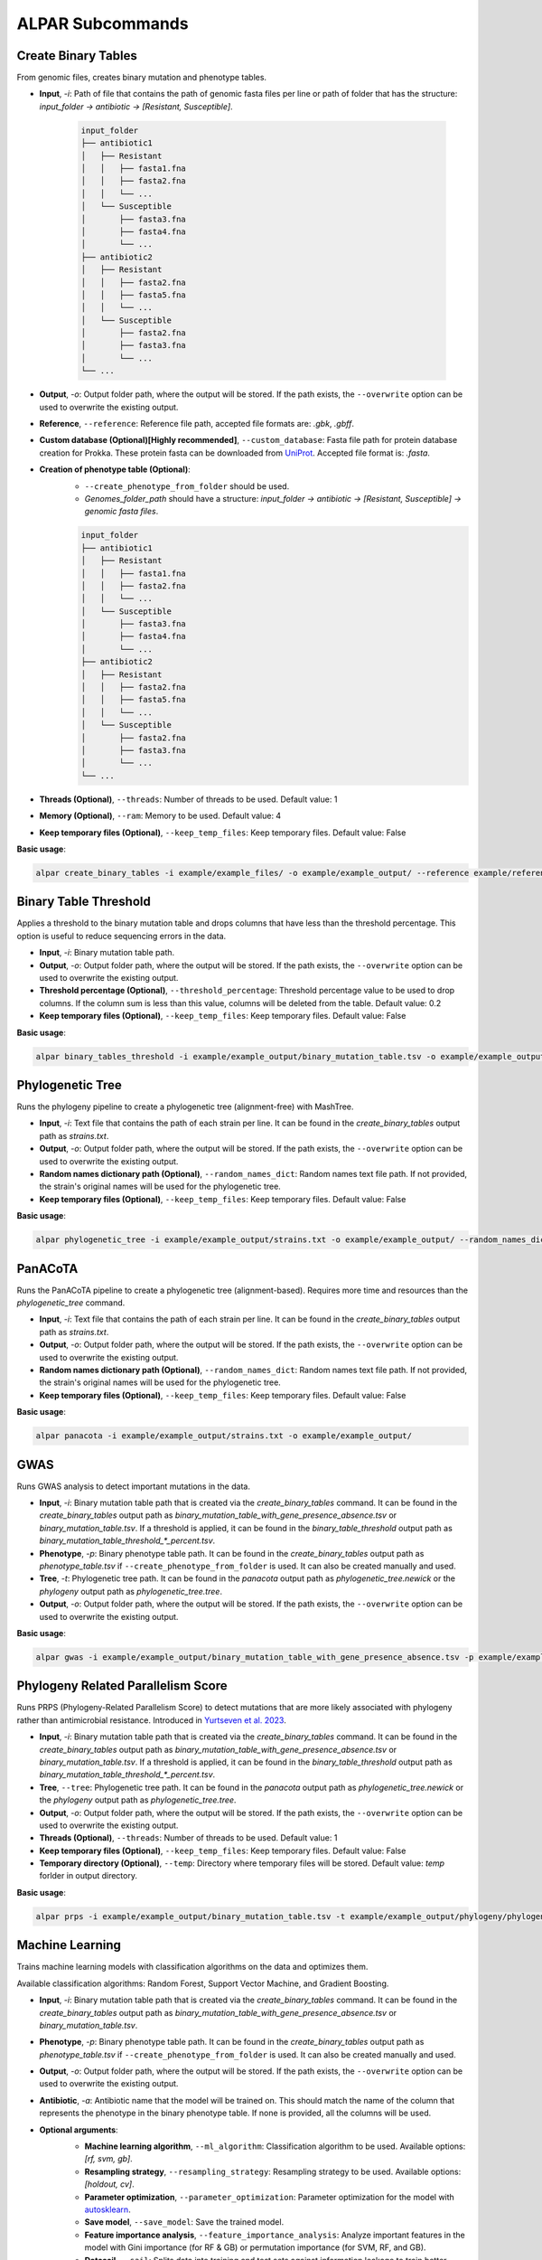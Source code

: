 ###################
ALPAR Subcommands
###################

Create Binary Tables
#######

From genomic files, creates binary mutation and phenotype tables.

- **Input**, `-i`: Path of file that contains the path of genomic fasta files per line or path of folder that has the structure: `input_folder -> antibiotic -> [Resistant, Susceptible]`.

    .. code-block:: shell

        input_folder
        ├── antibiotic1
        │   ├── Resistant
        │   │   ├── fasta1.fna
        │   │   ├── fasta2.fna
        │   │   └── ...
        │   └── Susceptible
        │       ├── fasta3.fna
        │       ├── fasta4.fna
        │       └── ...
        ├── antibiotic2
        │   ├── Resistant
        │   │   ├── fasta2.fna
        │   │   ├── fasta5.fna
        │   │   └── ...
        │   └── Susceptible
        │       ├── fasta2.fna
        │       ├── fasta3.fna
        │       └── ...
        └── ...

- **Output**, `-o`: Output folder path, where the output will be stored. If the path exists, the ``--overwrite`` option can be used to overwrite the existing output.

- **Reference**, ``--reference``: Reference file path, accepted file formats are: `.gbk`, `.gbff`.

- **Custom database (Optional)[Highly recommended]**, ``--custom_database``: Fasta file path for protein database creation for Prokka. These protein fasta can be downloaded from `UniProt <https://www.uniprot.org/>`_. Accepted file format is: `.fasta`.

- **Creation of phenotype table (Optional)**:
    - ``--create_phenotype_from_folder`` should be used.
    - `Genomes_folder_path` should have a structure: `input_folder -> antibiotic -> [Resistant, Susceptible] -> genomic fasta files`.

    .. code-block:: shell

        input_folder
        ├── antibiotic1
        │   ├── Resistant
        │   │   ├── fasta1.fna
        │   │   ├── fasta2.fna
        │   │   └── ...
        │   └── Susceptible
        │       ├── fasta3.fna
        │       ├── fasta4.fna
        │       └── ...
        ├── antibiotic2
        │   ├── Resistant
        │   │   ├── fasta2.fna
        │   │   ├── fasta5.fna
        │   │   └── ...
        │   └── Susceptible
        │       ├── fasta2.fna
        │       ├── fasta3.fna
        │       └── ...
        └── ...

- **Threads (Optional)**, ``--threads``: Number of threads to be used. Default value: 1

- **Memory (Optional)**, ``--ram``: Memory to be used. Default value: 4

- **Keep temporary files (Optional)**, ``--keep_temp_files``: Keep temporary files. Default value: False

**Basic usage**:

.. code-block:: shell

    alpar create_binary_tables -i example/example_files/ -o example/example_output/ --reference example/reference.gbff

Binary Table Threshold
#######

Applies a threshold to the binary mutation table and drops columns that have less than the threshold percentage. This option is useful to reduce sequencing errors in the data.

- **Input**, `-i`: Binary mutation table path.

- **Output**, `-o`: Output folder path, where the output will be stored. If the path exists, the ``--overwrite`` option can be used to overwrite the existing output.

- **Threshold percentage (Optional)**, ``--threshold_percentage``: Threshold percentage value to be used to drop columns. If the column sum is less than this value, columns will be deleted from the table. Default value: 0.2

- **Keep temporary files (Optional)**, ``--keep_temp_files``: Keep temporary files. Default value: False

**Basic usage**:

.. code-block:: shell

    alpar binary_tables_threshold -i example/example_output/binary_mutation_table.tsv -o example/example_output/

Phylogenetic Tree
#######

Runs the phylogeny pipeline to create a phylogenetic tree (alignment-free) with MashTree.

- **Input**, `-i`: Text file that contains the path of each strain per line. It can be found in the `create_binary_tables` output path as `strains.txt`.

- **Output**, `-o`: Output folder path, where the output will be stored. If the path exists, the ``--overwrite`` option can be used to overwrite the existing output.

- **Random names dictionary path (Optional)**, ``--random_names_dict``: Random names text file path. If not provided, the strain's original names will be used for the phylogenetic tree.

- **Keep temporary files (Optional)**, ``--keep_temp_files``: Keep temporary files. Default value: False

**Basic usage**:

.. code-block:: shell

    alpar phylogenetic_tree -i example/example_output/strains.txt -o example/example_output/ --random_names_dict example/example_output/random_names.txt

PanACoTA
#######

Runs the PanACoTA pipeline to create a phylogenetic tree (alignment-based). Requires more time and resources than the `phylogenetic_tree` command.

- **Input**, `-i`: Text file that contains the path of each strain per line. It can be found in the `create_binary_tables` output path as `strains.txt`.

- **Output**, `-o`: Output folder path, where the output will be stored. If the path exists, the ``--overwrite`` option can be used to overwrite the existing output.

- **Random names dictionary path (Optional)**, ``--random_names_dict``: Random names text file path. If not provided, the strain's original names will be used for the phylogenetic tree.

- **Keep temporary files (Optional)**, ``--keep_temp_files``: Keep temporary files. Default value: False

**Basic usage**:

.. code-block:: shell

    alpar panacota -i example/example_output/strains.txt -o example/example_output/

GWAS
#######

Runs GWAS analysis to detect important mutations in the data.

- **Input**, `-i`: Binary mutation table path that is created via the `create_binary_tables` command. It can be found in the `create_binary_tables` output path as `binary_mutation_table_with_gene_presence_absence.tsv` or `binary_mutation_table.tsv`. If a threshold is applied, it can be found in the `binary_table_threshold` output path as `binary_mutation_table_threshold_*_percent.tsv`.

- **Phenotype**, `-p`: Binary phenotype table path. It can be found in the `create_binary_tables` output path as `phenotype_table.tsv` if ``--create_phenotype_from_folder`` is used. It can also be created manually and used.

- **Tree**, `-t`: Phylogenetic tree path. It can be found in the `panacota` output path as `phylogenetic_tree.newick` or the `phylogeny` output path as `phylogenetic_tree.tree`.

- **Output**, `-o`: Output folder path, where the output will be stored. If the path exists, the ``--overwrite`` option can be used to overwrite the existing output.

**Basic usage**:

.. code-block:: shell

    alpar gwas -i example/example_output/binary_mutation_table_with_gene_presence_absence.tsv -p example/example_output/phenotype_table.tsv -t example/example_output/phylogeny/phylogenetic_tree.tree -o example_output/

Phylogeny Related Parallelism Score
#######

Runs PRPS (Phylogeny-Related Parallelism Score) to detect mutations that are more likely associated with phylogeny rather than antimicrobial resistance. Introduced in `Yurtseven et al. 2023 <https://doi.org/10.1186/s12866-023-03147-7>`_.

- **Input**, `-i`: Binary mutation table path that is created via the `create_binary_tables` command. It can be found in the `create_binary_tables` output path as `binary_mutation_table_with_gene_presence_absence.tsv` or `binary_mutation_table.tsv`. If a threshold is applied, it can be found in the `binary_table_threshold` output path as `binary_mutation_table_threshold_*_percent.tsv`.

- **Tree**, ``--tree``: Phylogenetic tree path. It can be found in the `panacota` output path as `phylogenetic_tree.newick` or the `phylogeny` output path as `phylogenetic_tree.tree`.

- **Output**, `-o`: Output folder path, where the output will be stored. If the path exists, the ``--overwrite`` option can be used to overwrite the existing output.

- **Threads (Optional)**, ``--threads``: Number of threads to be used. Default value: 1

- **Keep temporary files (Optional)**, ``--keep_temp_files``: Keep temporary files. Default value: False

- **Temporary directory (Optional)**, ``--temp``: Directory where temporary files will be stored. Default value: `temp` forlder in output directory.

**Basic usage**:

.. code-block:: shell

    alpar prps -i example/example_output/binary_mutation_table.tsv -t example/example_output/phylogeny/phylogenetic_tree.tree -o example_output/

Machine Learning
#######

Trains machine learning models with classification algorithms on the data and optimizes them.

Available classification algorithms: Random Forest, Support Vector Machine, and Gradient Boosting.

- **Input**, `-i`: Binary mutation table path that is created via the `create_binary_tables` command. It can be found in the `create_binary_tables` output path as `binary_mutation_table_with_gene_presence_absence.tsv` or `binary_mutation_table.tsv`.

- **Phenotype**, `-p`: Binary phenotype table path. It can be found in the `create_binary_tables` output path as `phenotype_table.tsv` if ``--create_phenotype_from_folder`` is used. It can also be created manually and used.

- **Output**, `-o`: Output folder path, where the output will be stored. If the path exists, the ``--overwrite`` option can be used to overwrite the existing output.

- **Antibiotic**, `-a`: Antibiotic name that the model will be trained on. This should match the name of the column that represents the phenotype in the binary phenotype table. If none is provided, all the columns will be used.

- **Optional arguments**:
    - **Machine learning algorithm**, ``--ml_algorithm``: Classification algorithm to be used. Available options: `[rf, svm, gb]`.
    - **Resampling strategy**, ``--resampling_strategy``: Resampling strategy to be used. Available options: `[holdout, cv]`.
    - **Parameter optimization**, ``--parameter_optimization``: Parameter optimization for the model with `autosklearn <https://automl.github.io/auto-sklearn/master/index.html>`_.
    - **Save model**, ``--save_model``: Save the trained model.
    - **Feature importance analysis**, ``--feature_importance_analysis``: Analyze important features in the model with Gini importance (for RF & GB) or permutation importance (for SVM, RF, and GB).
    - **Datasail**, ``--sail``: Splits data into training and test sets against information leakage to train better models. Requires a text file that contains the path of each strain per line. It can be found in the `create_binary_tables` output path as `strains.txt`.

    More optional arguments can be found in the help page:

    .. code-block:: shell

        alpar ml -h

**Basic usage**:

.. code-block:: shell

    alpar ml -i example/example_output/binary_mutation_table.tsv -p example/example_output/phenotype_table.tsv -o example_output/ -a amikacin